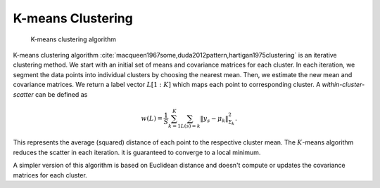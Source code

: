 .. _sec:kmeans:
 
K-means Clustering
----------------------------------------------------

.. figure:: images/alg_k_means_clustering.png

    K-means clustering algorithm


K-means clustering algorithm :cite:`macqueen1967some,duda2012pattern,hartigan1975clustering` is an 
iterative clustering method. We start with an initial set of means 
and covariance matrices for each cluster. In each iteration,
we segment the data points into individual clusters by choosing
the nearest mean. Then, we estimate the new mean and covariance matrices.
We return a label vector :math:`L[1:K]` which maps each point to
corresponding cluster. A *within-cluster-scatter* can be defined as


.. math::
    w(L) = \frac{1}{S} \sum_{k=1}^K \sum_{L(s) = k} \| y_s - \mu_k \|^2_{\Sigma_k}.

This represents the average (squared) distance of each point
to the respective cluster mean. The :math:`K`-means algorithm reduces
the scatter in each iteration. it is guaranteed to converge to
a local minimum.

A simpler version of this algorithm is based on Euclidean distance
and doesn't compute or updates the covariance matrices for each cluster.


